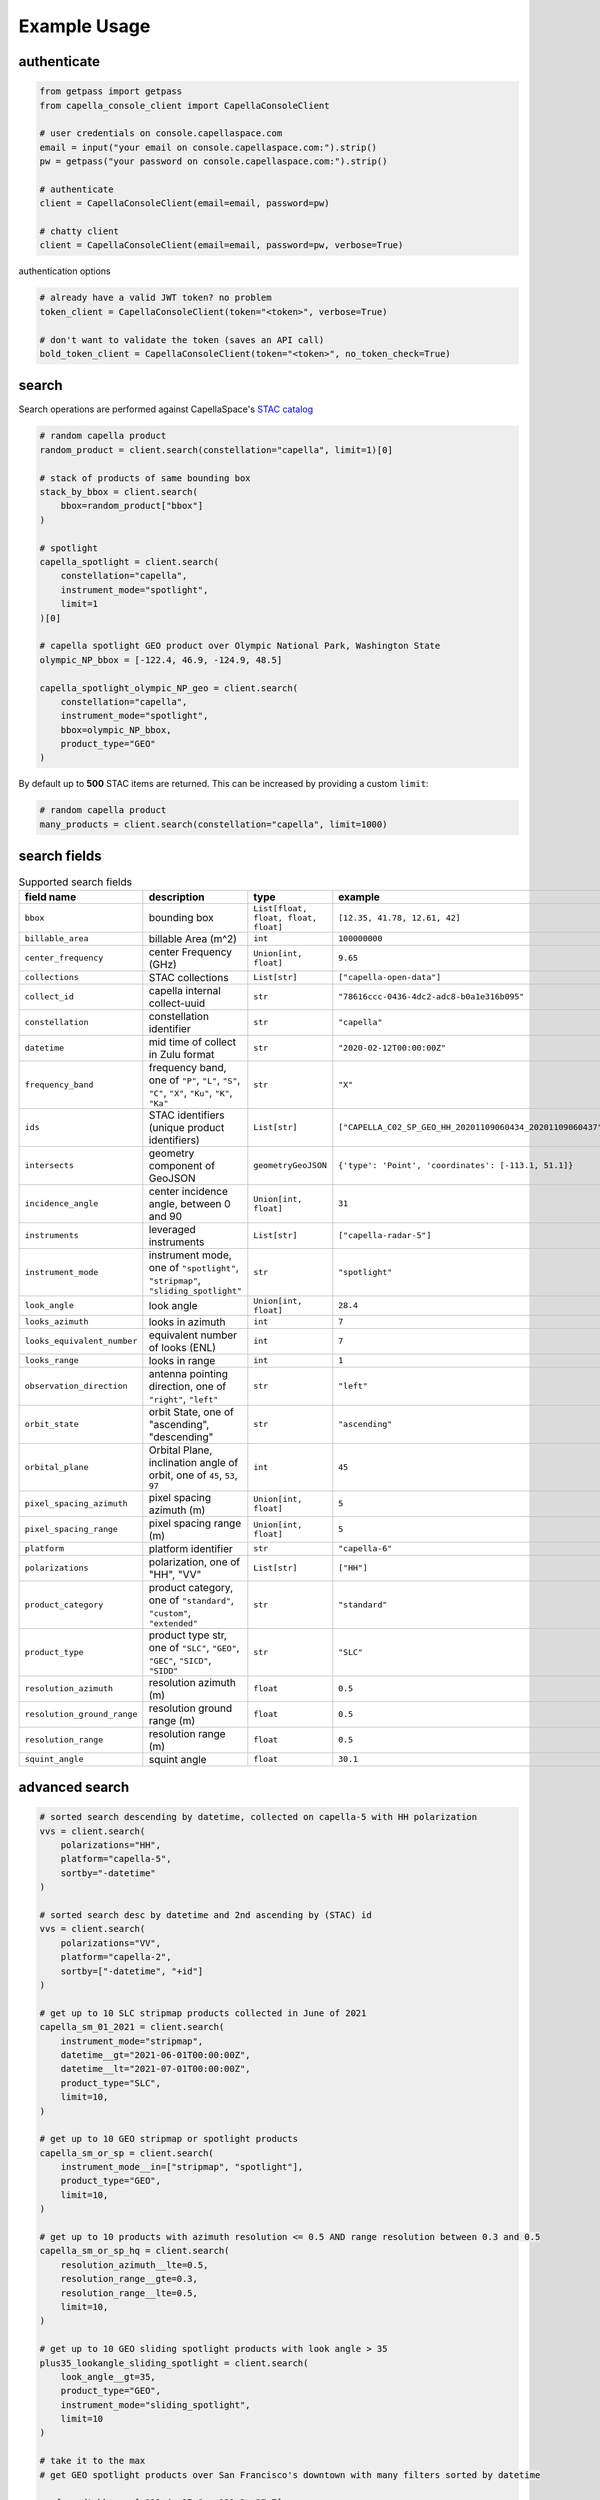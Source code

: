 .. _example_usage:

**************
Example Usage
**************

authenticate
############

.. code:: python3

    from getpass import getpass
    from capella_console_client import CapellaConsoleClient

    # user credentials on console.capellaspace.com
    email = input("your email on console.capellaspace.com:").strip()
    pw = getpass("your password on console.capellaspace.com:").strip()

    # authenticate
    client = CapellaConsoleClient(email=email, password=pw)

    # chatty client
    client = CapellaConsoleClient(email=email, password=pw, verbose=True)

authentication options

.. code:: python3

    # already have a valid JWT token? no problem
    token_client = CapellaConsoleClient(token="<token>", verbose=True)

    # don't want to validate the token (saves an API call)
    bold_token_client = CapellaConsoleClient(token="<token>", no_token_check=True)


search
######

Search operations are performed against CapellaSpace's `STAC catalog <https://stacspec.org/>`_

.. code:: python3

    # random capella product
    random_product = client.search(constellation="capella", limit=1)[0]

    # stack of products of same bounding box
    stack_by_bbox = client.search(
        bbox=random_product["bbox"]
    )

    # spotlight
    capella_spotlight = client.search(
        constellation="capella", 
        instrument_mode="spotlight", 
        limit=1
    )[0]

    # capella spotlight GEO product over Olympic National Park, Washington State
    olympic_NP_bbox = [-122.4, 46.9, -124.9, 48.5]

    capella_spotlight_olympic_NP_geo = client.search(
        constellation="capella",
        instrument_mode="spotlight", 
        bbox=olympic_NP_bbox,
        product_type="GEO"
    )


By default up to **500** STAC items are returned. This can be increased by providing a custom ``limit``:

.. code:: python3

    # random capella product
    many_products = client.search(constellation="capella", limit=1000)


search fields
##############

.. list-table:: Supported search fields
    :widths: 30 40 20 20
    :header-rows: 1

    * - field name
      - description
      - type
      - example
    * - ``bbox``
      - bounding box
      - ``List[float, float, float, float]``
      - ``[12.35, 41.78, 12.61, 42]``
    * - ``billable_area``
      - billable Area (m^2)
      - ``int``
      - ``100000000``
    * - ``center_frequency``
      - center Frequency (GHz)
      - ``Union[int, float]``
      - ``9.65``
    * - ``collections``
      - STAC collections
      - ``List[str]``
      - ``["capella-open-data"]``
    * - ``collect_id``
      - capella internal collect-uuid
      - ``str``
      - ``"78616ccc-0436-4dc2-adc8-b0a1e316b095"``
    * - ``constellation``
      - constellation identifier
      - ``str``
      - ``"capella"``
    * - ``datetime``
      - mid time of collect in Zulu format
      - ``str``
      - ``"2020-02-12T00:00:00Z"``
    * - ``frequency_band``
      - frequency band, one of ``"P"``, ``"L"``, ``"S"``, ``"C"``, ``"X"``, ``"Ku"``, ``"K"``, ``"Ka"``
      - ``str``
      - ``"X"``
    * - ``ids``
      - STAC identifiers (unique product identifiers)
      - ``List[str]``
      - ``["CAPELLA_C02_SP_GEO_HH_20201109060434_20201109060437"]``
    * - ``intersects``
      - geometry component of GeoJSON
      - ``geometryGeoJSON``
      - ``{'type': 'Point', 'coordinates': [-113.1, 51.1]}``
    * - ``incidence_angle``
      - center incidence angle, between 0 and 90
      - ``Union[int, float]``
      - ``31``
    * - ``instruments``
      - leveraged instruments
      - ``List[str]``
      - ``["capella-radar-5"]``
    * - ``instrument_mode``
      - instrument mode, one of ``"spotlight"``, ``"stripmap"``, ``"sliding_spotlight"``
      - ``str``
      - ``"spotlight"``
    * - ``look_angle``
      - look angle
      - ``Union[int, float]``
      - ``28.4``
    * - ``looks_azimuth``
      - looks in azimuth
      - ``int``
      - ``7``
    * - ``looks_equivalent_number``
      - equivalent number of looks (ENL)
      - ``int``
      - ``7``
    * - ``looks_range``
      - looks in range
      - ``int``
      - ``1``
    * - ``observation_direction``
      - antenna pointing direction, one of ``"right"``, ``"left"``
      - ``str``
      - ``"left"``
    * - ``orbit_state``
      - orbit State, one of "ascending", "descending"
      - ``str``
      - ``"ascending"``
    * - ``orbital_plane``
      - Orbital Plane, inclination angle of orbit, one of ``45``, ``53``, ``97``
      - ``int``
      - ``45``
    * - ``pixel_spacing_azimuth``
      - pixel spacing azimuth (m)
      - ``Union[int, float]``
      - ``5``
    * - ``pixel_spacing_range``
      - pixel spacing range (m)
      - ``Union[int, float]``
      - ``5``
    * - ``platform``
      - platform identifier
      - ``str``
      - ``"capella-6"``
    * - ``polarizations``
      - polarization, one of "HH", "VV"
      - ``List[str]``
      - ``["HH"]``
    * - ``product_category``
      - product category, one of ``"standard"``, ``"custom"``, ``"extended"``
      - ``str``
      - ``"standard"``
    * - ``product_type``
      - product type str, one of ``"SLC"``, ``"GEO"``, ``"GEC"``, ``"SICD"``, ``"SIDD"``
      - ``str``
      - ``"SLC"``
    * - ``resolution_azimuth``
      - resolution azimuth (m)
      - ``float``
      - ``0.5``
    * - ``resolution_ground_range``
      - resolution ground range (m)
      - ``float``
      - ``0.5``
    * - ``resolution_range``
      - resolution range (m)
      - ``float``
      - ``0.5``
    * - ``squint_angle``
      - squint angle
      - ``float``
      - ``30.1``


advanced search
###############

.. code:: python3

    # sorted search descending by datetime, collected on capella-5 with HH polarization
    vvs = client.search(
        polarizations="HH",
        platform="capella-5",
        sortby="-datetime"
    )

    # sorted search desc by datetime and 2nd ascending by (STAC) id
    vvs = client.search(
        polarizations="VV",
        platform="capella-2",
        sortby=["-datetime", "+id"]
    ) 

    # get up to 10 SLC stripmap products collected in June of 2021 
    capella_sm_01_2021 = client.search(
        instrument_mode="stripmap",
        datetime__gt="2021-06-01T00:00:00Z",
        datetime__lt="2021-07-01T00:00:00Z",
        product_type="SLC",
        limit=10, 
    )

    # get up to 10 GEO stripmap or spotlight products 
    capella_sm_or_sp = client.search(
        instrument_mode__in=["stripmap", "spotlight"],
        product_type="GEO",
        limit=10, 
    )

    # get up to 10 products with azimuth resolution <= 0.5 AND range resolution between 0.3 and 0.5
    capella_sm_or_sp_hq = client.search(
        resolution_azimuth__lte=0.5,
        resolution_range__gte=0.3,
        resolution_range__lte=0.5,
        limit=10, 
    )

    # get up to 10 GEO sliding spotlight products with look angle > 35
    plus35_lookangle_sliding_spotlight = client.search(
        look_angle__gt=35,
        product_type="GEO",
        instrument_mode="sliding_spotlight",
        limit=10
    )

    # take it to the max 
    # get GEO spotlight products over San Francisco's downtown with many filters sorted by datetime

    sanfran_dt_bbox = [-122.4, 37.8, -122.3, 37.7]
    hefty_query_SF_sorted = client.search(
        bbox=sanfran_dt_bbox,
        datetime__gt="2021-05-01T00:00:00Z",
        datetime__lt="2021-07-01T00:00:00Z"
        instrument_mode="spotlight",
        product_type="GEO",
        look_angle__gt=25,
        look_angle__lt=35,
        looks_equivalent_number=9,
        polarizations=["HH"],
        resolution_azimuth__lte=1,
        resolution_range__lte=1,
        orbit_state="descending",
        orbital_plane=45,
        observation_direction="right",
        squint_angle__gt=-0.5,
        squint_angle__lt=0.5,
        sortby="-datetime",
        collections=["capella-geo"]
    )

``capella-console-client`` supports the following search operators:

.. list-table:: Supported search operators
   :widths: 20 20 60
   :header-rows: 1

   * - operator
     - description
     - example
   * - ``eq``
     - equals
     - .. code:: python3

         product_type__eq="GEO" (== product_type="GEO")
   * - ``in``
     - contains
     - .. code:: python3
     
         product_type__in=["SLC", "GEO", "GEC"]
   * - ``gt``
     - greater than
     - .. code:: python3
     
         datetime__gt="2021-01-01T00:00:00Z"
   * - ``lt``
     - lower than
     - .. code:: python3
     
         datetime__lt="2021-02-01T00:00:00Z"
   * - ``gte``
     - greater than equal
     - .. code:: python3
     
         resolution_range__gte=0.3
   * - ``lte``
     - lower than equal
     - .. code:: python3
     
         resolution_azimuth__lte=0.5

The API for advanced filtering operations was inspired by `Django's ORM <https://docs.djangoproject.com/en/3.2/topics/db/queries/#chaining-filters>`_


order products
##############

Submit an order to the system by providing STAC items or STAC ids.

.. code:: python3

    # submit order of previously searched stac items
    order_id = client.submit_order(items=capella_spotlight_olympic_NP_geo)

    # alternatively order by STAC ids
    first_two_ids = [item["id"] for item in capella_spotlight_olympic_NP_geo[:2]]
    order_id = client.submit_order(stac_ids=first_two_ids)

    # alternatively check prior to ordering if an active order already exists
    order_id = client.submit_order(items=capella_spotlight_olympic_NP_geo,
                                   check_active_orders=True)


download multiple products
##########################

Download assets of previously ordered products to local disk.

.. code:: python3

    # download all products of order to /tmp
    product_paths = client.download_products(
        order_id=order_id,
        local_dir="/tmp",
    )

    # 🕒 don't like waiting? 🕒 - set threaded = True in order to fetch the product assets in parallel
    product_paths = client.download_products(
        order_id=order_id,
        local_dir="/tmp",
        threaded=True
    )

    # ⌛ like to watch progress bars? ⌛ - set show_progress = True in order to get feedback on download status (time remaining, transfer stats, ...)
    product_paths = client.download_products(
        order_id=order_id,
        local_dir="/tmp",
        threaded=True,
        show_progress=True,
    )

    # the client is respectful of your local files and does not override them by default 
    # but can be instructed to do so
    local_thumb_path = client.download_products(
        order_id=order_id,
        local_dir="/tmp",
        threaded=True,
        show_progress=True,
        override=True
    )


Output

.. code:: sh

    2021-06-21 20:28:16,734 - 🛰️  Capella Space 🐐 - INFO - downloading product CAPELLA_C03_SP_SLC_HH_20210621202423_20210621202425 to /tmp/CAPELLA_C03_SP_SLC_HH_20210621202423_20210621202425
    CAPELLA_C03_SP_GEO_HH_20210603175705_20210603175729_thumb.png       ━━━━━━━━━━━━━━━━━━━━━━━━━━━━━━━━━ 100.0% • 211.3/211.3 KB   • 499.7 kB/s  • 0:00:00
    CAPELLA_C03_SP_GEO_HH_20210619045726_20210619045747_thumb.png       ━━━━━━━━━━━━━━━━━━━━━━━━━━━━━━━━━ 100.0% • 307.1/307.1 KB   • 1.4 MB/s    • 0:00:00
    CAPELLA_C03_SP_GEO_HH_20210619180117_20210619180140_thumb.png       ━━━━━━━━━━━━━━━━━━━━━━━━━━━━━━━━━ 100.0% • 271.6/271.6 KB   • 1.1 MB/s    • 0:00:00
    CAPELLA_C03_SP_GEO_HH_20210627180259_20210627180321_extended.json   ━━━━━━━━━━━━━━━━━━━━━━━━━━━━━━━━━ 0.0%   • 20,426/-1 bytes  • 200.2 kB/s  • 0:00:00
    CAPELLA_C03_SP_GEO_HH_20210603175705_20210603175729_extended.json   ━━━━━━━━━━━━━━━━━━━━━━━━━━━━━━━━━ 0.0%   • 21,536/-1 bytes  • 293.8 kB/s  • 0:00:00
    CAPELLA_C03_SP_GEO_HH_20210619180117_20210619180140_extended.json   ━━━━━━━━━━━━━━━━━━━━━━━━━━━━━━━━━ 0.0%   • 20,650/-1 bytes  • 122.0 kB/s  • 0:00:00
    CAPELLA_C03_SP_GEO_HH_20210627180259_20210627180321_thumb.png       ━━━━━━━━━━━━━━━━━━━━━━━━━━━━━━━━━ 100.0% • 316.7/316.7 KB   • 1.3 MB/s    • 0:00:00
    CAPELLA_C03_SP_GEO_HH_20210603175705_20210603175729.tif             ━╸━━━━━━━━━━━━━━━━━━━━━━━━━━━━━━━ 5.6%   • 13.2/237.4 MB    • 2.2 MB/s    • 0:01:42
    CAPELLA_C03_SP_GEO_HH_20210619045726_20210619045747_extended.json   ━━━━━━━━━━━━━━━━━━━━━━━━━━━━━━━━━ 0.0%   • 22,002/-1 bytes  • 196.9 kB/s  • 0:00:00
    CAPELLA_C03_SP_GEO_HH_20210627180259_20210627180321.tif             ━╺━━━━━━━━━━━━━━━━━━━━━━━━━━━━━━━ 3.0%   • 11.0/360.9 MB    • 1.9 MB/s    • 0:03:04
    CAPELLA_C03_SP_GEO_HH_20210619045726_20210619045747.tif             ╸━━━━━━━━━━━━━━━━━━━━━━━━━━━━━━━━ 2.7%   • 9.8/359.0 MB     • 1.8 MB/s    • 0:03:18

By default the respective product assets are saved into separate product directories, i.e.

.. code:: sh

  /tmp/<stac_id_1>/<stac_id_1>.tif
  /tmp/<stac_id_1>/<stac_id_1>_thumb.png
  /tmp/<stac_id_1>/<stac_id_1>_extended.json
  /tmp/<stac_id_2>/<stac_id_2>.tif
  ...

If you prefer a flat hierarchy set ``separate_dirs`` to False:

.. code:: python3

    product_paths = client.download_products(
        order_id=order_id,
        separate_dirs=False,
    )


download products by asset type
###############################

.. code:: python3

    # download only thumbnails
    product_paths = client.download_products(
       order_id=order_id,
       threaded=True,
       include=["thumbnail"]
    )

    # 'include' / 'exclude' can also be a string if only one provided
    product_paths = client.download_products(
       order_id=order_id, 
       threaded=True,
       include="thumbnail"
    )

    # download only raster (VV or HH)
    product_paths = client.download_products(
       order_id=order_id,
       threaded=True,
       include="raster"
    )

    # download all assets except raster
    product_paths = client.download_products(
       order_id=order_id,
       threaded=True,
       exclude="raster"
    )

    # explicit DENY overrides explicit ALLOW --> the following would only fetch all thumbnails
    product_paths = client.download_products(
       order_id=order_id,
       threaded=True,
       include=["raster", "thumbnail"]
       exclude="raster"
    )

download all products of a tasking request
##########################################

Requirement: you have previously issued a tasking request that was completed in the meantime

.. code:: python3

    task_request_id = "27a71826-7819-48cc-b8f2-0ad10bee0f97"  # NOTE: provide valid tasking_request_id
    
    product_paths = client.download_products(
        tasking_request_id=tasking_request_id,
        local_dir="/tmp",
        threaded=True,
        show_progress=True,
    )



download all products of a collect
##################################

.. code:: python3

    collect_id = "27a71826-7819-48cc-b8f2-0ad10bee0f97"  # NOTE: provide valid collect_id
    
    product_paths = client.download_products(
        collect_id=collect_id,
        local_dir="/tmp",
        threaded=True,
        show_progress=True,
    )

review order
############

If you would like to review the cost of an order before you submit, issue:

.. code:: python

    client.review_order(items=capella_spotlight_olympic_NP_geo)

.. _presigned asset hrefs:

presigned asset hrefs
#####################

In order to directly load assets (imagery/ metadata) into memory you need to request signed S3 URLs. 
See `read imagery`_  or `read metadata`_ for more information.

.. code:: python3

    assets_presigned = client.get_presigned_assets(order_id)

    # alternatively presigned assets can also be filtered - e.g. give me the presigned assets of 2 specific STAC ids
    first_two_ids = [item["id"] for item in capella_spotlight_olympic_NP_geo[:2]]
    assets_presigned = client.get_presigned_assets(order_id,
                                                   stac_ids=first_two_ids)


download single product
#######################

.. code:: python3

    # download a specific product with download_product (SINGULAR)
    product_paths = client.download_product(assets_presigned[0], local_dir="/tmp", override=True)
    


download single asset
#####################

you can also download single assets if desired to specific paths (basically renaming them)

.. code:: python3
    
    # download thumbnail
    thumb_presigned_href = assets_presigned[0]["thumbnail"]["href"]
    dest_path = "/tmp/thumb.png"
    local_thumb_path = client.download_asset(thumb_presigned_href, local_path=dest_path)

    # assets are saved into OS specific temp directory if `local_path` not provided
    raster_presigned_href = assets_presigned[0]["HH"]["href"]
    local_raster_path = client.download_asset(raster_presigned_href)
    
    
    from pathlib import Path
    assert local_thumb_path == Path(dest_path)



list orders
##############

    # list all orders
    all_orders = client.list_orders()

    # list all active orders
    all_active_orders = client.list_orders(is_active=True)

    # list specific order(s) by order id 
    specific_order_id = all_orders[0]["orderId"]
    specific_orders = client.list_orders(order_ids=[specific_order_id])


tasking requests
################

.. code:: python3

    task_request_id = "27a71826-7819-48cc-b8f2-0ad10bee0f97"  # provide valid tasking_request_id

    # get task info
    task = client.get_task(task_request_id)

    # was it completed
    client.is_task_completed(task)

    # given that task request id, download all associated products
    client.download_products_for_task(task_request_id, local_dir="/tmp", threaded=True)

.. _read imagery:

read imagery
############

Given a presigned asset href (see `presigned asset hrefs`_) load imagery into memory

requires `rasterio <https://pypi.org/project/rasterio/>`_ (not part of this package)

.. code:: python3

    import rasterio

    # read metadata of raster
    raster_presigned_href = assets_presigned[0]["HH"]["href"]
    with rasterio.open(raster_presigned_href) as ds:
        print(ds.profile)

    # read chunk of raster
    with rasterio.open(raster_presigned_href) as ds:
        chunk = ds.read(1, window=rasterio.windows.Window(2000, 2000, 7000, 7000)) 
    print(chunk.shape)
        
    # read thumbnail
    thumb_presigned_href = assets_presigned[0]["thumbnail"]["href"]
    with rasterio.open(thumb_presigned_href) as ds:
        thumb = ds.read(1)
    print(thumb.shape)


.. _read metadata:

read metadata
#############

.. code:: python3
  
  import httpx

  # read extended metadata .json
  metadata_presigned_href = assets_presigned[0]["metadata"]["href"]
  metadata = httpx.get(metadata_presigned_href).json()